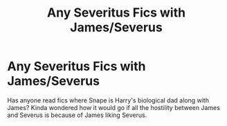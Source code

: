 #+TITLE: Any Severitus Fics with James/Severus

* Any Severitus Fics with James/Severus
:PROPERTIES:
:Author: mpredcross
:Score: 0
:DateUnix: 1585140266.0
:DateShort: 2020-Mar-25
:FlairText: Recommendation
:END:
Has anyone read fics where Snape is Harry's biological dad along with James? Kinda wondered how it would go if all the hostility between James and Severus is because of James liking Severus.

